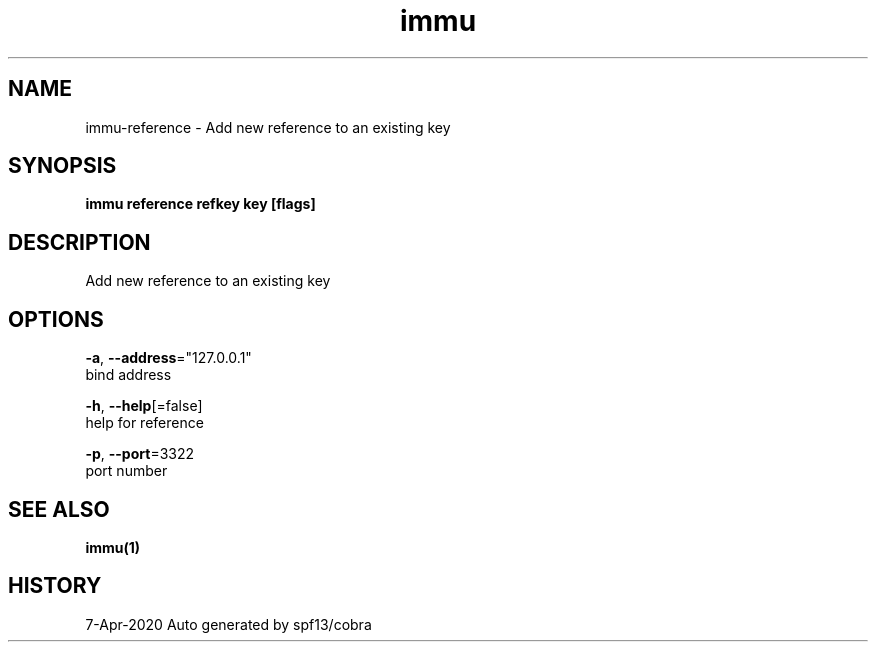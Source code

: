 .TH "immu" "1" "Apr 2020" "Auto generated by spf13/cobra" "" 
.nh
.ad l


.SH NAME
.PP
immu\-reference \- Add new reference to an existing key


.SH SYNOPSIS
.PP
\fBimmu reference refkey key [flags]\fP


.SH DESCRIPTION
.PP
Add new reference to an existing key


.SH OPTIONS
.PP
\fB\-a\fP, \fB\-\-address\fP="127.0.0.1"
    bind address

.PP
\fB\-h\fP, \fB\-\-help\fP[=false]
    help for reference

.PP
\fB\-p\fP, \fB\-\-port\fP=3322
    port number


.SH SEE ALSO
.PP
\fBimmu(1)\fP


.SH HISTORY
.PP
7\-Apr\-2020 Auto generated by spf13/cobra
